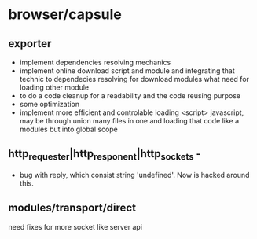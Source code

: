 * browser/capsule
** exporter
+ implement dependencies resolving mechanics
+ implement online download script and module and integrating that technic to dependecies resolving for
  download modules what need for loading other module
+ to do a code cleanup for a readability and the code reusing purpose
+ some optimization
+ implement more efficient and controlable loading <script> javascript, may be through union many 
   files in one and loading that code like a modules but into global scope
  

** http_requester|http_responent|http_sockets -
   + bug with reply, which consist string 'undefined'. Now is hacked around this.

** modules/transport/direct
   need fixes for more socket like server api
